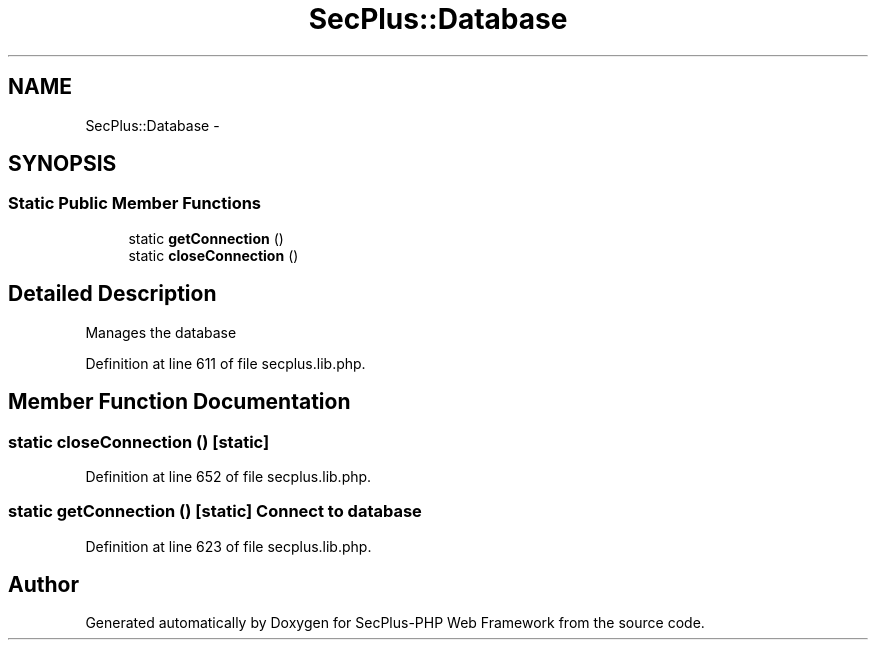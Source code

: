 .TH "SecPlus::Database" 3 "Sat Jul 21 2012" "Version 1.0" "SecPlus-PHP Web Framework" \" -*- nroff -*-
.ad l
.nh
.SH NAME
SecPlus::Database \- 
.SH SYNOPSIS
.br
.PP
.SS "Static Public Member Functions"

.in +1c
.ti -1c
.RI "static \fBgetConnection\fP ()"
.br
.ti -1c
.RI "static \fBcloseConnection\fP ()"
.br
.in -1c
.SH "Detailed Description"
.PP 
Manages the database 
.PP
Definition at line 611 of file secplus.lib.php.
.SH "Member Function Documentation"
.PP 
.SS "static closeConnection ()\fC [static]\fP"
.PP
Definition at line 652 of file secplus.lib.php.
.SS "static getConnection ()\fC [static]\fP"Connect to database 
.PP
Definition at line 623 of file secplus.lib.php.

.SH "Author"
.PP 
Generated automatically by Doxygen for SecPlus-PHP Web Framework from the source code.
